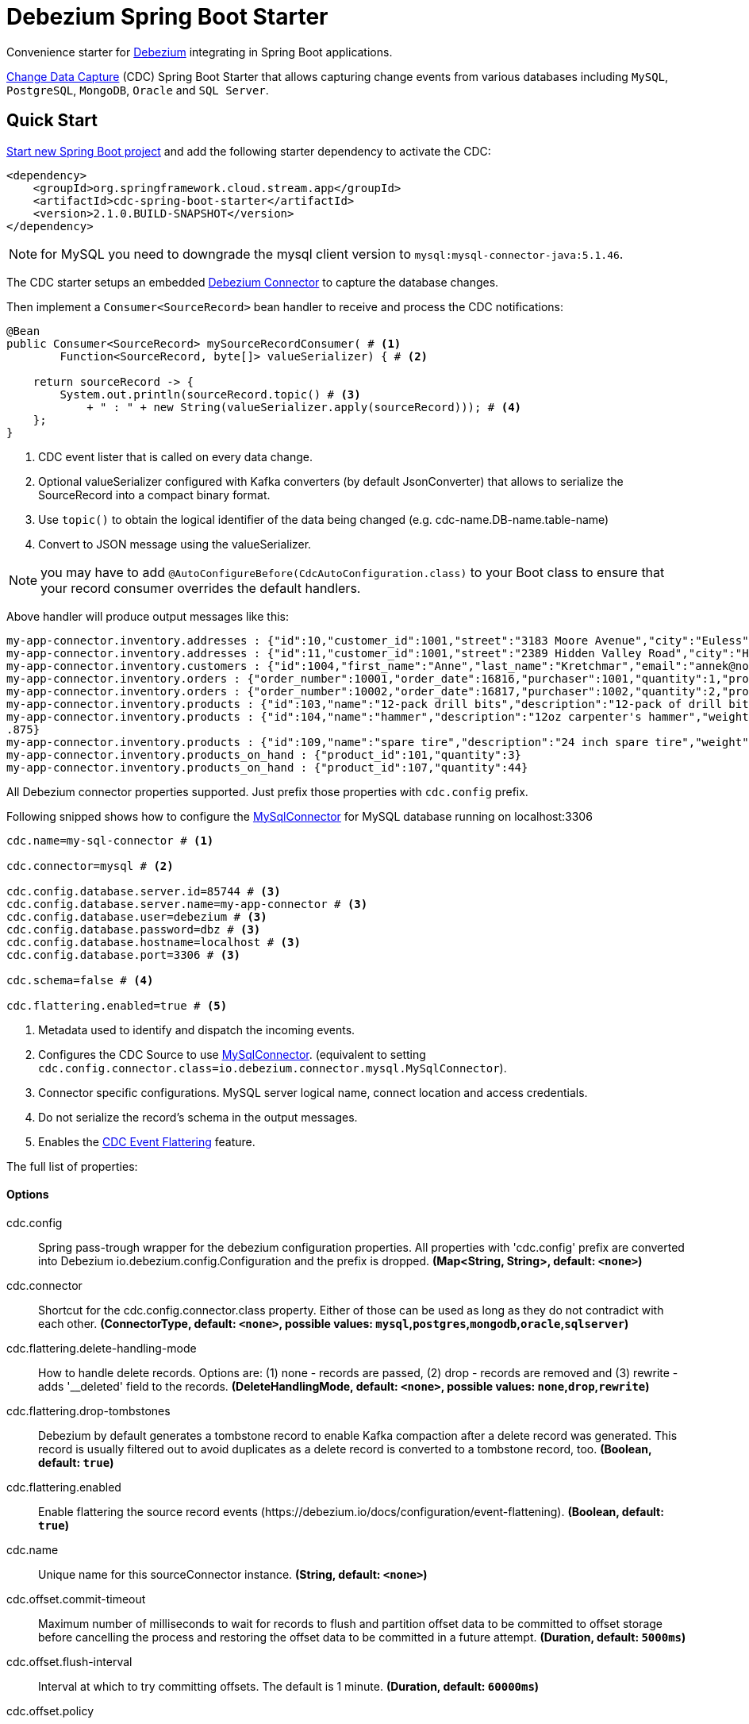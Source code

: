 //tag::ref-doc[]
= Debezium Spring Boot Starter

Convenience starter for https://debezium.io[Debezium] integrating  in Spring Boot applications.

https://en.wikipedia.org/wiki/Change_data_capture[Change Data Capture] (CDC) Spring Boot Starter that allows capturing change events from various databases including `MySQL`, `PostgreSQL`, `MongoDB`, `Oracle` and `SQL Server`.

== Quick Start

https://start.spring.io/[Start new Spring Boot project] and add the following starter dependency to activate the CDC:

[source, xml]
----
<dependency>
    <groupId>org.springframework.cloud.stream.app</groupId>
    <artifactId>cdc-spring-boot-starter</artifactId>
    <version>2.1.0.BUILD-SNAPSHOT</version>
</dependency>
----

NOTE: for MySQL you need to downgrade the mysql client version to `mysql:mysql-connector-java:5.1.46`.

The CDC starter setups an embedded https://debezium.io[Debezium Connector] to capture the database changes.

Then implement a `Consumer<SourceRecord>` bean handler to receive and process the CDC notifications:

[source, java]
----
@Bean
public Consumer<SourceRecord> mySourceRecordConsumer( # <1>
        Function<SourceRecord, byte[]> valueSerializer) { # <2>

    return sourceRecord -> {
        System.out.println(sourceRecord.topic() # <3>
            + " : " + new String(valueSerializer.apply(sourceRecord))); # <4>
    };
}
----

<1> CDC event lister that is called on every data change.
<2> Optional valueSerializer configured with Kafka converters (by default JsonConverter) that allows to serialize the SourceRecord into a compact binary format.
<3> Use `topic()` to obtain the logical identifier of the data being changed (e.g. cdc-name.DB-name.table-name)
<4> Convert to JSON message using the valueSerializer.

NOTE: you may have to add `@AutoConfigureBefore(CdcAutoConfiguration.class)` to your Boot class to ensure that your record consumer overrides the default handlers.

Above handler will produce output messages like this:
[source, bash]
----
my-app-connector.inventory.addresses : {"id":10,"customer_id":1001,"street":"3183 Moore Avenue","city":"Euless","state":"Texas","zip":"76036","type":"SHIPPING"}
my-app-connector.inventory.addresses : {"id":11,"customer_id":1001,"street":"2389 Hidden Valley Road","city":"Harrisburg","state":"Pennsylvania","zip":"17116","type":"BILLING"}
my-app-connector.inventory.customers : {"id":1004,"first_name":"Anne","last_name":"Kretchmar","email":"annek@noanswer.org"}
my-app-connector.inventory.orders : {"order_number":10001,"order_date":16816,"purchaser":1001,"quantity":1,"product_id":102}
my-app-connector.inventory.orders : {"order_number":10002,"order_date":16817,"purchaser":1002,"quantity":2,"product_id":105}
my-app-connector.inventory.products : {"id":103,"name":"12-pack drill bits","description":"12-pack of drill bits with sizes ranging from #40 to #3","weight":0.800000011920929}
my-app-connector.inventory.products : {"id":104,"name":"hammer","description":"12oz carpenter's hammer","weight":0.75}
.875}
my-app-connector.inventory.products : {"id":109,"name":"spare tire","description":"24 inch spare tire","weight":22.200000762939453}
my-app-connector.inventory.products_on_hand : {"product_id":101,"quantity":3}
my-app-connector.inventory.products_on_hand : {"product_id":107,"quantity":44}
----

All Debezium connector properties supported. Just prefix those properties with `cdc.config` prefix.

Following snipped shows how to configure the https://debezium.io/docs/connectors/mysql/[MySqlConnector] for MySQL database running on localhost:3306
[source]
----
cdc.name=my-sql-connector # <1>

cdc.connector=mysql # <2>

cdc.config.database.server.id=85744 # <3>
cdc.config.database.server.name=my-app-connector # <3>
cdc.config.database.user=debezium # <3>
cdc.config.database.password=dbz # <3>
cdc.config.database.hostname=localhost # <3>
cdc.config.database.port=3306 # <3>

cdc.schema=false # <4>

cdc.flattering.enabled=true # <5>
----

<1> Metadata used to identify and dispatch the incoming events.
<2> Configures the CDC Source to use https://debezium.io/docs/connectors/mysql/[MySqlConnector]. (equivalent to setting `cdc.config.connector.class=io.debezium.connector.mysql.MySqlConnector`).
<3> Connector specific configurations. MySQL server logical name, connect location and access credentials.
<4> Do not serialize the record's schema in the output messages.
<5> Enables the https://debezium.io/docs/configuration/event-flattening/[CDC Event Flattering] feature.

The full list of properties:

==== Options

//tag::configuration-properties[]
$$cdc.config$$:: $$Spring pass-trough wrapper for the debezium configuration properties. All properties with 'cdc.config' prefix are converted into Debezium io.debezium.config.Configuration and the prefix is dropped.$$ *($$Map<String, String>$$, default: `$$<none>$$`)*
$$cdc.connector$$:: $$Shortcut for the cdc.config.connector.class property. Either of those can be used as long as they do not contradict with each other.$$ *($$ConnectorType$$, default: `$$<none>$$`, possible values: `mysql`,`postgres`,`mongodb`,`oracle`,`sqlserver`)*
$$cdc.flattering.delete-handling-mode$$:: $$How to handle delete records. Options are: (1) none - records are passed, (2) drop - records are removed and (3) rewrite - adds '__deleted' field to the records.$$ *($$DeleteHandlingMode$$, default: `$$<none>$$`, possible values: `none`,`drop`,`rewrite`)*
$$cdc.flattering.drop-tombstones$$:: $$Debezium by default generates a tombstone record to enable Kafka compaction after a delete record was generated. This record is usually filtered out to avoid duplicates as a delete record is converted to a tombstone record, too.$$ *($$Boolean$$, default: `$$true$$`)*
$$cdc.flattering.enabled$$:: $$Enable flattering the source record events (https://debezium.io/docs/configuration/event-flattening).$$ *($$Boolean$$, default: `$$true$$`)*
$$cdc.name$$:: $$Unique name for this sourceConnector instance.$$ *($$String$$, default: `$$<none>$$`)*
$$cdc.offset.commit-timeout$$:: $$Maximum number of milliseconds to wait for records to flush and partition offset data to be committed to offset storage before cancelling the process and restoring the offset data to be committed in a future attempt.$$ *($$Duration$$, default: `$$5000ms$$`)*
$$cdc.offset.flush-interval$$:: $$Interval at which to try committing offsets. The default is 1 minute.$$ *($$Duration$$, default: `$$60000ms$$`)*
$$cdc.offset.policy$$:: $$Offset storage commit policy.$$ *($$Policy$$, default: `$$<none>$$`)*
$$cdc.offset.serialize$$:: $$When true the source record's offset metadata is serialized into the outbound message header (as cdc.offset). (Currently applicable to the streaming engine config only!)$$ *($$Boolean$$, default: `$$false$$`)*
$$cdc.offset.storage$$:: $$When a Kafka Connect connector runs, it reads information from the source and periodically records "offsets" that define how much of that information it has processed. Should the connector be restarted, it will use the last recorded offset to know where in the source information it should resume reading.$$ *($$OffsetStorageType$$, default: `$$<none>$$`, possible values: `memory`,`file`,`kafka`,`metadata`)*
$$cdc.schema$$:: $$If set then the value's schema is included as part of the the outbound message.$$ *($$Boolean$$, default: `$$false$$`)*
//end::configuration-properties[]

//end::ref-doc[]

